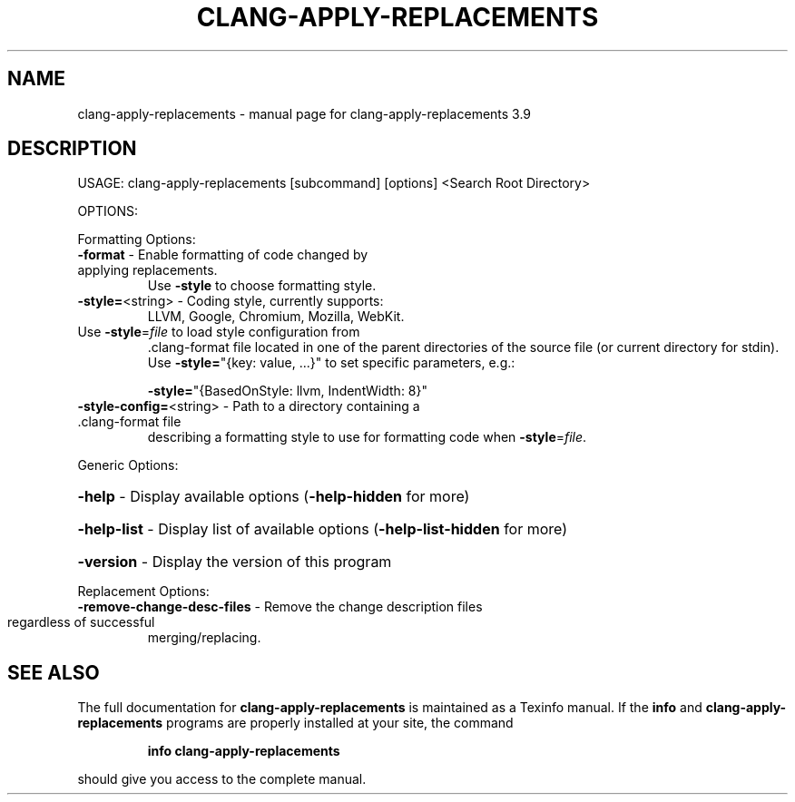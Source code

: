 .\" DO NOT MODIFY THIS FILE!  It was generated by help2man 1.47.4.
.TH CLANG-APPLY-REPLACEMENTS "1" "September 2016" "clang-apply-replacements 3.9" "User Commands"
.SH NAME
clang-apply-replacements \- manual page for clang-apply-replacements 3.9
.SH DESCRIPTION
USAGE: clang\-apply\-replacements [subcommand] [options] <Search Root Directory>
.PP
OPTIONS:
.PP
Formatting Options:
.TP
\fB\-format\fR                   \- Enable formatting of code changed by applying replacements.
Use \fB\-style\fR to choose formatting style.
.TP
\fB\-style=\fR<string>           \- Coding style, currently supports:
LLVM, Google, Chromium, Mozilla, WebKit.
.TP
Use \fB\-style\fR=\fI\,file\/\fR to load style configuration from
\&.clang\-format file located in one of the parent
directories of the source file (or current
directory for stdin).
Use \fB\-style=\fR"{key: value, ...}" to set specific
parameters, e.g.:
.IP
\fB\-style=\fR"{BasedOnStyle: llvm, IndentWidth: 8}"
.TP
\fB\-style\-config=\fR<string>    \- Path to a directory containing a .clang\-format file
describing a formatting style to use for formatting
code when \fB\-style\fR=\fI\,file\/\fR.
.PP
Generic Options:
.HP
\fB\-help\fR                     \- Display available options (\fB\-help\-hidden\fR for more)
.HP
\fB\-help\-list\fR                \- Display list of available options (\fB\-help\-list\-hidden\fR for more)
.HP
\fB\-version\fR                  \- Display the version of this program
.PP
Replacement Options:
.TP
\fB\-remove\-change\-desc\-files\fR \- Remove the change description files regardless of successful
merging/replacing.
.SH "SEE ALSO"
The full documentation for
.B clang-apply-replacements
is maintained as a Texinfo manual.  If the
.B info
and
.B clang-apply-replacements
programs are properly installed at your site, the command
.IP
.B info clang-apply-replacements
.PP
should give you access to the complete manual.
